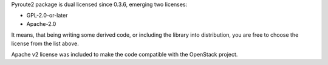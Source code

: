 Pyroute2 package is dual licensed since 0.3.6, emerging two licenses:

* GPL-2.0-or-later
* Apache-2.0

It means, that being writing some derived code, or including the
library into distribution, you are free to choose the license from the
list above.

Apache v2 license was included to make the code compatible with the
OpenStack project.
